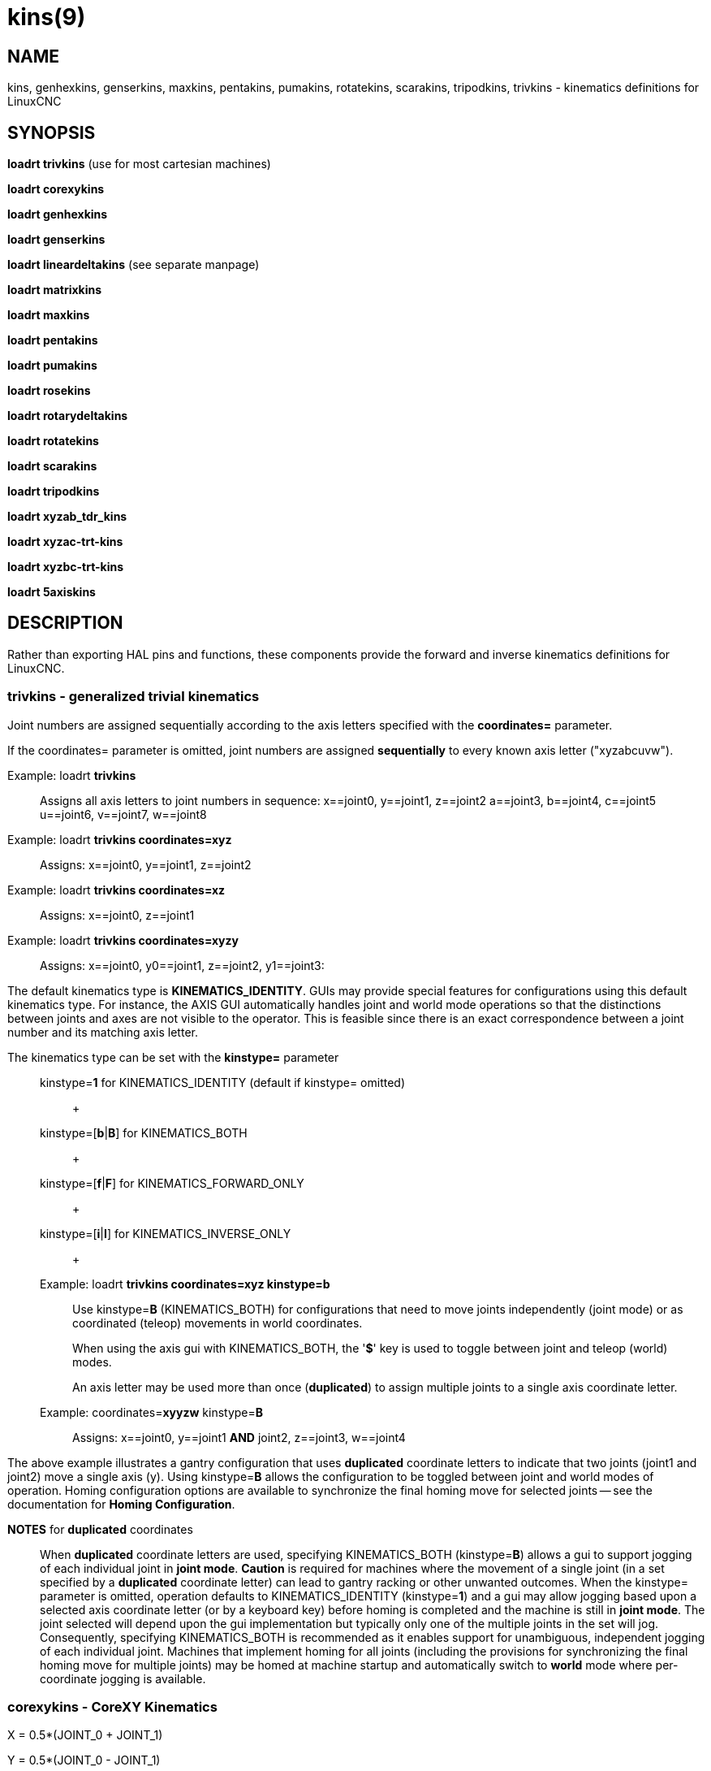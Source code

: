 = kins(9)

== NAME

kins, genhexkins, genserkins, maxkins, pentakins, pumakins, rotatekins, scarakins, tripodkins, trivkins - kinematics definitions for LinuxCNC

== SYNOPSIS

*loadrt trivkins* (use for most cartesian machines)

*loadrt corexykins*

*loadrt genhexkins*

*loadrt genserkins*

*loadrt lineardeltakins* (see separate manpage)

*loadrt matrixkins*

*loadrt maxkins*

*loadrt pentakins*

*loadrt pumakins*

*loadrt rosekins*

*loadrt rotarydeltakins*

*loadrt rotatekins*

*loadrt scarakins*

*loadrt tripodkins*

*loadrt xyzab_tdr_kins*

*loadrt xyzac-trt-kins*

*loadrt xyzbc-trt-kins*

*loadrt 5axiskins*

== DESCRIPTION

Rather than exporting HAL pins and functions, these components provide
the forward and inverse kinematics definitions for LinuxCNC.

=== trivkins - generalized trivial kinematics

Joint numbers are assigned sequentially according to the axis letters
specified with the *coordinates=* parameter.

If the coordinates= parameter is omitted, joint numbers are assigned
*sequentially* to every known axis letter ("xyzabcuvw").

Example: loadrt *trivkins*::
  Assigns all axis letters to joint numbers in sequence:
  x==joint0, y==joint1, z==joint2 a==joint3, b==joint4, c==joint5
  u==joint6, v==joint7, w==joint8

Example: loadrt *trivkins coordinates=xyz*::
  Assigns: x==joint0, y==joint1, z==joint2

Example: loadrt *trivkins coordinates=xz*::
  Assigns: x==joint0, z==joint1

Example: loadrt *trivkins coordinates=xyzy*::
  Assigns: x==joint0, y0==joint1, z==joint2, y1==joint3:


The default kinematics type is *KINEMATICS_IDENTITY*. GUIs may provide
special features for configurations using this default kinematics type.
For instance, the AXIS GUI automatically handles joint and world mode
operations so that the distinctions between joints and axes are not
visible to the operator. This is feasible since there is an exact
correspondence between a joint number and its matching axis letter.


The kinematics type can be set with the *kinstype=* parameter:::
  kinstype=**1** for KINEMATICS_IDENTITY (default if kinstype= omitted)::
    +
  kinstype=[**b**|**B**] for KINEMATICS_BOTH::
    +
  kinstype=[**f**|**F**] for KINEMATICS_FORWARD_ONLY::
    +
  kinstype=[**i**|**I**] for KINEMATICS_INVERSE_ONLY::
    +

Example: loadrt *trivkins coordinates=xyz kinstype=b*::
Use kinstype=**B** (KINEMATICS_BOTH) for configurations that need to
move joints independently (joint mode) or as coordinated (teleop)
movements in world coordinates.
+
When using the axis gui with KINEMATICS_BOTH, the '*$*' key is used to
toggle between joint and teleop (world) modes.
+
An axis letter may be used more than once (*duplicated*) to assign
multiple joints to a single axis coordinate letter.

Example: coordinates=**xyyzw** kinstype=**B**::
  Assigns: x==joint0, y==joint1 *AND* joint2, z==joint3, w==joint4

The above example illustrates a gantry configuration that uses
*duplicated* coordinate letters to indicate that two joints (joint1 and
joint2) move a single axis (y). Using kinstype=**B** allows the
configuration to be toggled between joint and world modes of operation.
Homing configuration options are available to synchronize the final
homing move for selected joints -- see the documentation for *Homing
Configuration*.

*NOTES* for *duplicated* coordinates:::
When *duplicated* coordinate letters are used, specifying
KINEMATICS_BOTH (kinstype=**B**) allows a gui to support jogging of each
individual joint in *joint mode*. *Caution* is required for machines
where the movement of a single joint (in a set specified by a
*duplicated* coordinate letter) can lead to gantry racking or other
unwanted outcomes. When the kinstype= parameter is omitted, operation
defaults to KINEMATICS_IDENTITY (kinstype=**1**) and a gui may allow
jogging based upon a selected axis coordinate letter (or by a keyboard
key) before homing is completed and the machine is still in *joint
mode*. The joint selected will depend upon the gui implementation but
typically only one of the multiple joints in the set will jog.
Consequently, specifying KINEMATICS_BOTH is recommended as it enables
support for unambiguous, independent jogging of each individual joint.
Machines that implement homing for all joints (including the provisions
for synchronizing the final homing move for multiple joints) may be
homed at machine startup and automatically switch to *world* mode where
per-coordinate jogging is available.

=== corexykins - CoreXY Kinematics

X = 0.5*(JOINT_0 + JOINT_1)

Y = 0.5*(JOINT_0 - JOINT_1)

Z = JOINT_2

[KINS]JOINTS= must specify 3 or more joints (maximum 9).
If enabled by the number of [KINS]JOINTS= specified, JOINT_3,4,5,6,7,8
correspond to coordinates A,B,C,U,V,W respectively.

=== genhexkins - Hexapod Kinematics

Gives six degrees of freedom in position and orientation (XYZABC). The
location of base and platform joints is defined by HAL parameters. The
forward kinematics iteration is controlled by HAL pins. (See switchkins
documentation for more info)

**genhexkins.base.**_N_**.x**::
  +
**genhexkins.base.**_N_**.y**::
  +
**genhexkins.base.**_N_**.z**::
  +
**genhexkins.platform.**_N_**.x**::
  +
**genhexkins.platform.**_N_**.y**::
  +
**genhexkins.platform.**_N_**.z**::
  Parameters describing the __N__th joint's coordinates.

**genhexkins.spindle-offset**::
  Added to all joints Z coordinates to change the machine origin.
  Facilitates adjusting spindle position.

**genhexkins.base-n.**_N_**.x**::
  +
**genhexkins.base-n.**_N_**.y**::
  +
**genhexkins.base-n.**_N_**.z**::
  +
**genhexkins.platform-n.**_N_**.x**::
  +
**genhexkins.platform-n.**_N_**.y**::
  +
**genhexkins.platform-n.**_N_**.z**::
  Parameters describing unit vectors of __N__th joint's axis. Used to
  calculate strut length correction for cardanic joints and non-captive
  actuators.

**genhexkins.screw-lead**::
  Lead of strut actuator screw, positive for the right-handed thread.
  Default is 0 (strut length correction disabled).

**genhexkins.correction.**_N_::
  Current values of strut length correction for non-captive actuators
  with cardanic joints.
  
*genhexkins.convergence-criterion*::
  Minimum error value that ends iterations with converged solution.

*genhexkins.limit-iterations*::
  Limit of iterations, if exceeded iterations stop with no convergence.

*genhexkins.max-error*::
  Maximum error value, if exceeded iterations stop with no convergence.

*genhexkins.last-iterations*::
  Number of iterations spent for the last forward kinematics solution.

*genhexkins.max-iterations*::
  Maximum number of iterations spent for a converged solution during current session.

*genhexkins.tool-offset*::
  TCP offset from platform origin along Z to implement RTCP function.
  To avoid joints jump change tool offset only when the platform is not tilted.

=== genserkins - generalized serial kinematics

Kinematics that can model a general serial-link manipulator with up to 6 angular joints.
See switchkins documentation for more info.

The kinematics use Denavit-Hartenberg definition for the joint and links.
The DH definitions are the ones used by John J Craig in
"Introduction to Robotics: Mechanics and Control" The parameters for the
manipulator are defined by HAL pins. Note that this uses a convention
sometimes known as "Modified DH Parameters" and this must be borne in
mind when setting up the system. https://w.wiki/NcY

**genserkins.A-**_N_::
  +
**genserkins.ALPHA-**_N_::
  +
**genserkins.D-**_N_::
  Parameters describing the __N__^th^ joint's geometry.

=== matrixkins - Calibrated kinematics for 3-axis cartesian machines

Similar to trivkins, but allows calibrating out small imperfections in axis alignment.
See matrixkins(9) man page for detailed instructions.

=== maxkins - 5-axis kinematics example

Kinematics for Chris Radek's tabletop 5 axis mill named 'max' with
tilting head (B axis) and horizontal rotary mounted to the table (C axis).
Provides UVW motion in the rotated coordinate system.
The source file, maxkins.c, may be a useful starting point for other 5-axis systems.

=== pentakins - Pentapod Kinematics

Gives five degrees of freedom in position and orientation (XYZAB).
The location of base and effector joints is defined by HAL parameters.
The forward kinematics iteration is controlled by HAL pins.

**pentakins.base.**_N_**.x**::
  +
**pentakins.base.**_N_**.y**::
  +
**pentakins.base.**_N_**.z**::
  +
**pentakins.effector.**_N_**.r**::
  +
**pentakins.effector.**_N_**.z**::
  Parameters describing the __N__^th^ effector joint's radius and axial position. 

*pentakins.convergence-criterion*::
  Minimum error value that ends iterations with converged solution.

*pentakins.limit-iterations*::
  Limit of iterations, if exceeded iterations stop with no convergence.

*pentakins.max-error*::
  Maximum error value, if exceeded iterations stop with no convergence.

*pentakins.last-iterations*::
  Number of iterations spent for the last forward kinematics solution. 

*pentakins.max-iterations*::
  Maximum number of iterations spent for a converged solution during current session.

*pentakins.tool-offset*::
  TCP offset from effector origin along Z to implement RTCP function.
  To avoid joints jump change tool offset only when the platform is not tilted.

=== pumakins - kinematics for puma typed robots

Kinematics for a puma-style robot with 6 joints:

*pumakins.A2*::
  +
*pumakins.A3*::
  +
*pumakins.D3*::
  +
*pumakins.D4*::
  Describe the geometry of the robot

=== rosekins - kinematics for a rose engine using

a transverse, longitudinal, and rotary joint (3 joints)

=== rotarydeltakins - kinematics for a rotary delta machine

Rotary delta robot (3 Joints)

=== rotatekins - Rotated Kinematics

The X and Y axes are rotated 45 degrees compared to the joints 0 and 1.

=== scarakins - kinematics for SCARA-type robots

(See switchkins documentation for more info)

*scarakins.D1*::
  Vertical distance from the ground plane to the center of the inner arm.
*scarakins.D2*::
  Horizontal distance between joint[0] axis and joint[1] axis,
  i.e., the length of the inner arm.
*scarakins.D3*::
  Vertical distance from the center of the inner arm to the center of the outer arm.
  May be positive or negative depending on the structure of the robot.
*scarakins.D4*::
  Horizontal distance between joint[1] axis and joint[2] axis, i.e., the length of the outer arm.
*scarakins.D5*::
  Vertical distance from the end effector to the tooltip.
  Positive means the tooltip is lower than the end effector, and is the normal case.
*scarakins.D6*::
  Horizontal distance from the centerline of the end effector (and the
  joints 2 and 3 axis) and the tooltip. Zero means the tooltip is on the
  centerline. Non-zero values should be positive, if negative they
  introduce a 180 degree offset on the value of joint[3].

=== tripodkins - Tripod Kinematics

The joints represent the distance of the controlled point from three
predefined locations (the motors), giving three degrees of freedom in
position (XYZ)

*tripodkins.Bx*::
  +
*tripodkins.Cx*::
  +
*tripodkins.Cy*::
  The location of the three motors is (0,0), (Bx,0), and (Cx,Cy)

=== xyzac-trt-kins - 5 Axis mill (Table Rotary/Tilting)

Tilting table (A) and horizontal rotary mounted to table (C axis) (5
Joints 0:x,1:y,2:z,3:a,4:c) with provisions to switch between xyzac and
trivkins kinematic types. The joint mapping can be altered with the
coordinates parameter in the same way as supported by trivkins. (See
switchkins documentation for more info)

=== xyzbc-trt-kins - 5 Axis mill (Table Rotary/Tilting)

(5 Joints 0:x,1:y,2:z,3:b,4:c) with provisions to switch between xyzbc
and trivkins kinematic types. The joint mapping can be altered with the
coordinates parameter in the same way as supported by trivkins. (See
switchkins documentation for more info)

=== 5axiskins - 5 Axis bridge mill

XYZBCW -- the W coordinate values (typically used for tool motion) are
incorporated into XYZ positioning. (Only 5 joints are needed by the
kinematics module but an additional joint is needed to display W
values). (See switchkins documentation for more info)

By default, 5axiskins uses coordinates XYZBCW assigned consecutively to
joints 0..5. The module coordinates parameter may be used to assign
multiple joints to an axis letter and/or to assign joints to additional
coordinates A,U,V with a one-to-one correspondence to the assigned
joints. Example: XYZBCWYV (8 joints total numbered 0..7) uses two joints
for Y (joints 1,6) and adds an additional coordinate V that has a
one-to-one relation to joint 7.

Note: These kinematics may be used with the vismach 5axisgui providing
that the joint-letter assignments agree with the default ordering
expected by it (XYZBCW `->` joints 0..5)

== SEE ALSO

For additional information, see following subsections of the section 'Advanced Topics' of the LinuxCNC documentation:

- *Kinematics*
- *5-Axis Kinematics*
- *Switchable Kinematics*

The HAL component *userkins.comp* is a template for making kinematic
modules using the halcompile tool. The unmodified template supports an
identity xyz configuration that uses 3 joints.
See *userkins*(9) for more info.
